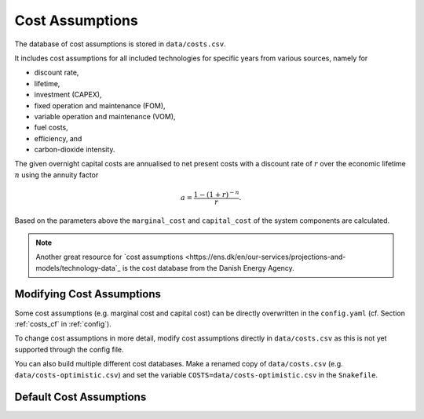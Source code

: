 ..
  SPDX-FileCopyrightText: 2019-2020 The PyPSA-Eur Authors

  SPDX-License-Identifier: CC-BY-4.0

##################
Cost Assumptions
##################

The database of cost assumptions is stored in ``data/costs.csv``.

It includes cost assumptions for all included technologies for specific
years from various sources, namely for

- discount rate,
- lifetime,
- investment (CAPEX),
- fixed operation and maintenance (FOM),
- variable operation and maintenance (VOM),
- fuel costs,
- efficiency, and
- carbon-dioxide intensity.

The given overnight capital costs are annualised to net present costs
with a discount rate of :math:`r` over the economic lifetime :math:`n` using the annuity factor

.. math::

    a = \frac{1-(1+r)^{-n}}{r}.

Based on the parameters above the ``marginal_cost`` and ``capital_cost`` of the system components are calculated.

.. note::

    Another great resource for `cost assumptions <https://ens.dk/en/our-services/projections-and-models/technology-data`_ is the cost database from the Danish Energy Agency.

Modifying Cost Assumptions
==========================

Some cost assumptions (e.g. marginal cost and capital cost) can be directly overwritten in the ``config.yaml`` (cf. Section  :ref:`costs_cf`  in :ref:`config`).

To change cost assumptions in more detail, modify cost assumptions directly in ``data/costs.csv`` as this is not yet supported through the config file.

You can also build multiple different cost databases. Make a renamed copy of ``data/costs.csv`` (e.g. ``data/costs-optimistic.csv``) and set the variable ``COSTS=data/costs-optimistic.csv`` in the ``Snakefile``.


Default Cost Assumptions
========================

.. csv-table::
   :header-rows: 1
   :widths: 10,3,5,4,6,8
   :file: ../data/costs.csv